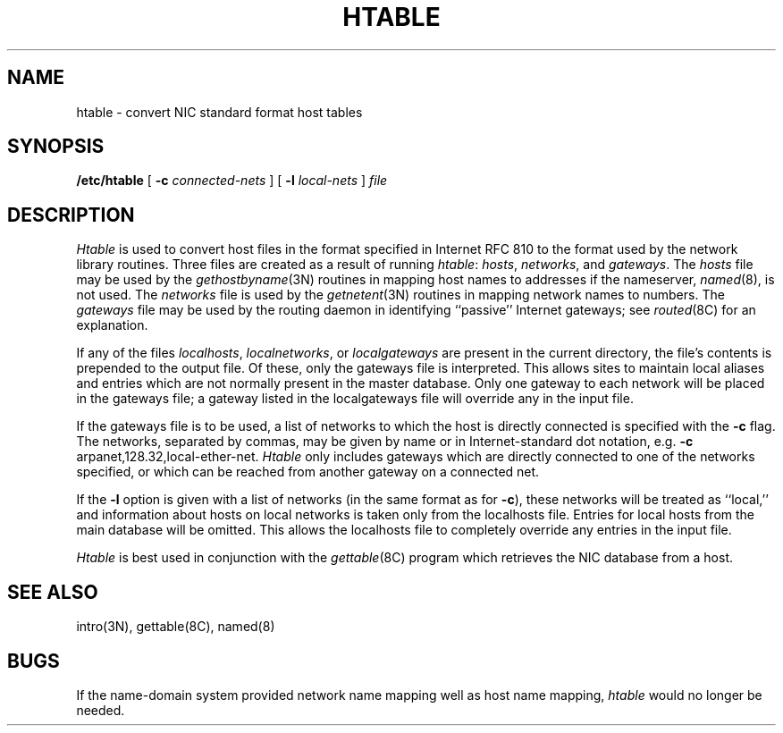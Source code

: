 .\" Copyright (c) 1983 Regents of the University of California.
.\" All rights reserved.  The Berkeley software License Agreement
.\" specifies the terms and conditions for redistribution.
.\"
.\"	@(#)htable.8	6.3 (Berkeley) %G%
.\"
.TH HTABLE 8 ""
.UC 5
.SH NAME
htable \- convert NIC standard format host tables
.SH SYNOPSIS
.B /etc/htable
[
.B \-c
.I connected-nets
] [
.B \-l
.I local-nets
]
.I file
.SH DESCRIPTION
.I Htable
is used to convert host files in the format specified
in Internet RFC 810 to the format used by the network
library routines.  Three files are created as a result
of running 
.IR htable :
.IR hosts ,
.IR networks ,
and
.IR gateways .
The 
.I hosts
file may be used by the 
.IR gethostbyname (3N)
routines in mapping host names to addresses
if the nameserver,
.IR named (8),
is not used.
The
.I networks
file is used by the
.IR getnetent (3N)
routines in mapping network names to numbers.
The
.I gateways
file may be used by the routing daemon
in identifying ``passive'' Internet gateways;
see
.IR routed (8C)
for an explanation.
.PP
If any of the files
.IR localhosts ,
.IR localnetworks ,
or
.I localgateways
are present in the current directory,
the file's contents is prepended to the
output file.
Of these, only the gateways file is interpreted.
This allows sites to maintain local aliases and
entries which are not normally present in the
master database.
Only one gateway to each network will be placed in the gateways file;
a gateway listed in the localgateways file will override any in the
input file.
.PP
If the gateways file is to be used,
a list of networks to which the host is directly connected
is specified with the
.B \-c
flag.
The networks, separated by commas,
may be given by name or in Internet-standard dot notation,
e.g.
.B \-c
arpanet,128.32,local-ether-net.
.I Htable
only includes gateways
which are directly connected to one of the networks specified,
or which can be reached from another gateway on a connected net.
.PP
If the
.B \-l
option is given with a list of networks (in the same format as for
.BR \-c ),
these networks will be treated as ``local,''
and information about hosts on local networks is
taken only from the localhosts file.
Entries for local hosts from the main database will be omitted.
This allows the localhosts file to completely override
any entries in the input file.
.PP
.I Htable
is best used in conjunction with the
.IR gettable (8C)
program which retrieves the NIC database from a host.
.SH "SEE ALSO"
intro(3N),
gettable(8C),
named(8)
.SH BUGS
If the name-domain system provided network name mapping well as host
name mapping,
.I htable
would no longer be needed.
